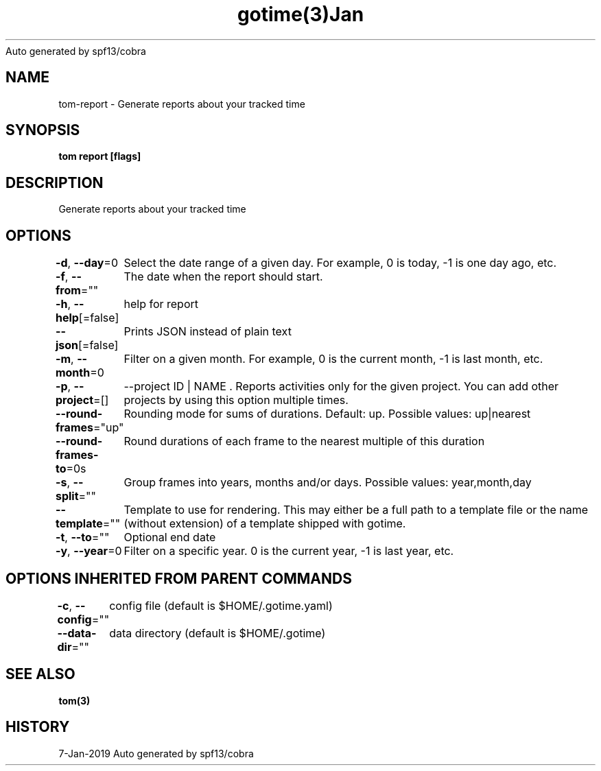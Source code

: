 .nh
.TH gotime(3)Jan 2019
Auto generated by spf13/cobra

.SH NAME
.PP
tom\-report \- Generate reports about your tracked time


.SH SYNOPSIS
.PP
\fBtom report [flags]\fP


.SH DESCRIPTION
.PP
Generate reports about your tracked time


.SH OPTIONS
.PP
\fB\-d\fP, \fB\-\-day\fP=0
	Select the date range of a given day. For example, 0 is today, \-1 is one day ago, etc.

.PP
\fB\-f\fP, \fB\-\-from\fP=""
	The date when the report should start.

.PP
\fB\-h\fP, \fB\-\-help\fP[=false]
	help for report

.PP
\fB\-\-json\fP[=false]
	Prints JSON instead of plain text

.PP
\fB\-m\fP, \fB\-\-month\fP=0
	Filter on a given month. For example, 0 is the current month, \-1 is last month, etc.

.PP
\fB\-p\fP, \fB\-\-project\fP=[]
	\-\-project ID | NAME . Reports activities only for the given project. You can add other projects by using this option multiple times.

.PP
\fB\-\-round\-frames\fP="up"
	Rounding mode for sums of durations. Default: up. Possible values: up|nearest

.PP
\fB\-\-round\-frames\-to\fP=0s
	Round durations of each frame to the nearest multiple of this duration

.PP
\fB\-s\fP, \fB\-\-split\fP=""
	Group frames into years, months and/or days. Possible values: year,month,day

.PP
\fB\-\-template\fP=""
	Template to use for rendering. This may either be a full path to a template file or the name (without extension) of a template shipped with gotime.

.PP
\fB\-t\fP, \fB\-\-to\fP=""
	Optional end date

.PP
\fB\-y\fP, \fB\-\-year\fP=0
	Filter on a specific year. 0 is the current year, \-1 is last year, etc.


.SH OPTIONS INHERITED FROM PARENT COMMANDS
.PP
\fB\-c\fP, \fB\-\-config\fP=""
	config file (default is $HOME/.gotime.yaml)

.PP
\fB\-\-data\-dir\fP=""
	data directory (default is $HOME/.gotime)


.SH SEE ALSO
.PP
\fBtom(3)\fP


.SH HISTORY
.PP
7\-Jan\-2019 Auto generated by spf13/cobra
